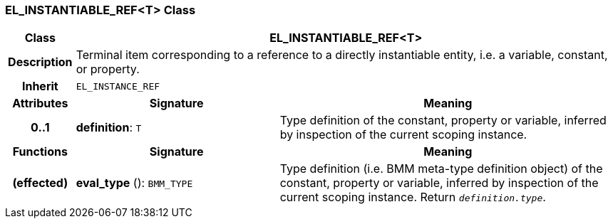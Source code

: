 === EL_INSTANTIABLE_REF<T> Class

[cols="^1,3,5"]
|===
h|*Class*
2+^h|*EL_INSTANTIABLE_REF<T>*

h|*Description*
2+a|Terminal item corresponding to a reference to a directly instantiable entity, i.e. a variable, constant, or property.

h|*Inherit*
2+|`EL_INSTANCE_REF`

h|*Attributes*
^h|*Signature*
^h|*Meaning*

h|*0..1*
|*definition*: `T`
a|Type definition of the constant, property or variable, inferred by inspection of the current scoping instance.
h|*Functions*
^h|*Signature*
^h|*Meaning*

h|(effected)
|*eval_type* (): `BMM_TYPE`
a|Type definition (i.e. BMM meta-type definition object) of the constant, property or variable, inferred by inspection of the current scoping instance. Return `_definition.type_`.
|===
